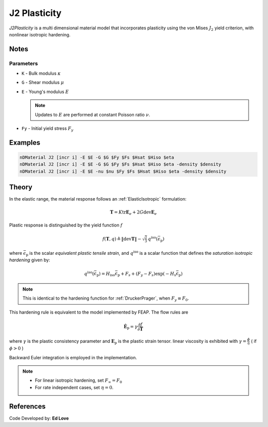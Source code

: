 .. _J2Plasticity:

J2 Plasticity
^^^^^^^^^^^^^

*J2Plasticity* is a multi dimensional material model that incorporates plasticity using the von Mises :math:`J_2` yield criterion, with nonlinear isotropic hardening.

.. tabs::

   .. tab:: Python
      
      .. py:method:: Model.nDMaterial("J2", tag, K, G, Fy, Fs, Hsat, Hiso)
         :no-index:

         :param |integer| tag: unique tag identifying material
         :param |float| K: Bulk modulus, :math:`\kappa`
         :param |float| G: Shear modulus, :math:`\mu`
         :param |float| Fy: Initial yield stress
         :param |float| Fs: Saturation yield stress
         :param |float| Hsat: exponential hardening parameter
         :param |float| Hiso: linear isotropic hardening modulus
   
   .. tab:: OpenSees

      .. function:: nDMaterial J2Plasticity $tag $K $G $sig0 $sigInf $delta $Hiso <$eta>;

      .. csv-table:: 
         :header: "Argument", "Type", "Description"
         :widths: 10, 10, 40

         tag, |integer|, unique tag identifying material
         K, |float|,	   bulk modulus
         G, |float|,	   shear modulus
         sig0, |float|,	   initial yield stress
         sigInf, |float|,	   final saturation yield stress
         delta, |float|,	   exponential hardening parameter
         H, |float|,linear hardening parameter

Notes
-----

Parameters
""""""""""

* ``K`` - Bulk modulus :math:`\kappa`
* ``G`` - Shear modulus :math:`\mu`
* ``E`` - Young's modulus :math:`E`

  .. note::

     Updates to :math:`E` are performed at constant Poisson ratio :math:`\nu`.

* ``Fy`` - Initial yield stress :math:`F_y`

Examples
--------


.. code-block:: Tcl

   nDMaterial J2 [incr i] -E $E -G $G $Fy $Fs $Hsat $Hiso $eta
   nDMaterial J2 [incr i] -E $E -G $G $Fy $Fs $Hsat $Hiso $eta -density $density
   nDMaterial J2 [incr i] -E $E -nu $nu $Fy $Fs $Hsat $Hiso $eta -density $density

Theory 
------

In the elastic range, the material response follows an :ref:`ElasticIsotropic` formulation:

.. math::

   \boldsymbol{T} = K \operatorname{tr} \boldsymbol{E}_e + 2 G \operatorname{dev} \boldsymbol{E}_e

Plastic response is distinguished by the yield function :math:`f`

.. math::

   f (\boldsymbol{T},q) \triangleq \| \operatorname{dev} \boldsymbol{T} \| - \sqrt{\tfrac{2}{3}} \, q^{\mathrm{iso}}(\bar{\epsilon}_{\mathrm{p}})

where :math:`\bar{\epsilon}_{\mathrm{p}}` is the scalar *equivalent plastic tensile strain*, and :math:`q^{\mathrm{iso}}` is a scalar function that defines the *saturation isotropic hardening* given by:

.. math::
   
   q^{\mathrm{iso}}(\bar{\epsilon}_{\mathrm{p}}) = H_{\mathrm{iso}} \bar{\epsilon}_{\mathrm{p}} + F_{s}  + (F_y - F_{s}) \exp \left(-H_{\mathrm{s}} \bar{\epsilon}_{\mathrm{p}} \right)

.. note:: 
   This is identical to the hardening function for :ref:`DruckerPrager`, when :math:`F_y \equiv F_0`.
This hardening rule is equivalent to the model implemented by FEAP. 
The flow rules are

.. math::

   \dot{\boldsymbol{E}}_{\mathrm{p}} = \gamma  \frac{\partial f}{\partial \boldsymbol{T}}

..
   \dot{\bar{\epsilon}}_{\mathrm{p}} = - \gamma  \frac{\partial f}{\partial Y}

where :math:`\gamma` is the plastic consistency parameter and :math:`\boldsymbol{E}_{\mathrm{p}}` is the plastic strain tensor.
linear viscosity is exhibited with :math:`\gamma = \frac{\phi}{\eta}` ( if :math:`\phi > 0` )

Backward Euler integration is employed in the implementation.

.. note::

   * For linear isotropic hardening, set :math:`F_{\infty} = F_0`
   * For rate independent cases, set :math:`\eta = 0`.

References
----------

Code Developed by: **Ed Love**
